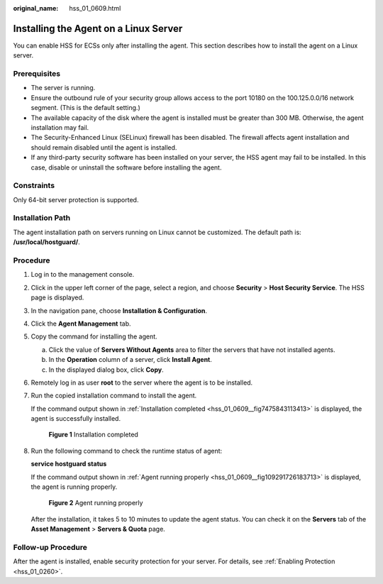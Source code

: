 :original_name: hss_01_0609.html

.. _hss_01_0609:

Installing the Agent on a Linux Server
======================================

You can enable HSS for ECSs only after installing the agent. This section describes how to install the agent on a Linux server.

Prerequisites
-------------

-  The server is running.
-  Ensure the outbound rule of your security group allows access to the port 10180 on the 100.125.0.0/16 network segment. (This is the default setting.)
-  The available capacity of the disk where the agent is installed must be greater than 300 MB. Otherwise, the agent installation may fail.
-  The Security-Enhanced Linux (SELinux) firewall has been disabled. The firewall affects agent installation and should remain disabled until the agent is installed.
-  If any third-party security software has been installed on your server, the HSS agent may fail to be installed. In this case, disable or uninstall the software before installing the agent.

Constraints
-----------

Only 64-bit server protection is supported.

Installation Path
-----------------

The agent installation path on servers running on Linux cannot be customized. The default path is: **/usr/local/hostguard/**.

Procedure
---------

#. Log in to the management console.

#. Click |image1| in the upper left corner of the page, select a region, and choose **Security** > **Host Security Service**. The HSS page is displayed.

#. In the navigation pane, choose **Installation & Configuration**.

#. Click the **Agent Management** tab.

#. Copy the command for installing the agent.

   a. Click the value of **Servers Without Agents** area to filter the servers that have not installed agents.
   b. In the **Operation** column of a server, click **Install Agent**.
   c. In the displayed dialog box, click **Copy**.

#. Remotely log in as user **root** to the server where the agent is to be installed.

#. Run the copied installation command to install the agent.

   If the command output shown in :ref:`Installation completed <hss_01_0609__fig7475843113413>` is displayed, the agent is successfully installed.

   .. _hss_01_0609__fig7475843113413:

   .. figure:: /_static/images/en-us_image_0000001773082761.png
      :alt: **Figure 1** Installation completed

      **Figure 1** Installation completed

#. Run the following command to check the runtime status of agent:

   **service hostguard status**

   If the command output shown in :ref:`Agent running properly <hss_01_0609__fig109291726183713>` is displayed, the agent is running properly.

   .. _hss_01_0609__fig109291726183713:

   .. figure:: /_static/images/en-us_image_0000001773088597.png
      :alt: **Figure 2** Agent running properly

      **Figure 2** Agent running properly

   After the installation, it takes 5 to 10 minutes to update the agent status. You can check it on the **Servers** tab of the **Asset Management** > **Servers & Quota** page.

Follow-up Procedure
-------------------

After the agent is installed, enable security protection for your server. For details, see :ref:`Enabling Protection <hss_01_0260>`.

.. |image1| image:: /_static/images/en-us_image_0000001708541240.png
